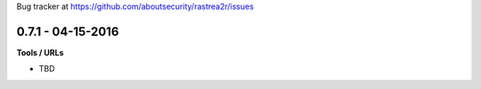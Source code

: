 Bug tracker at https://github.com/aboutsecurity/rastrea2r/issues

0.7.1 -   04-15-2016
==================

**Tools / URLs**

- TBD